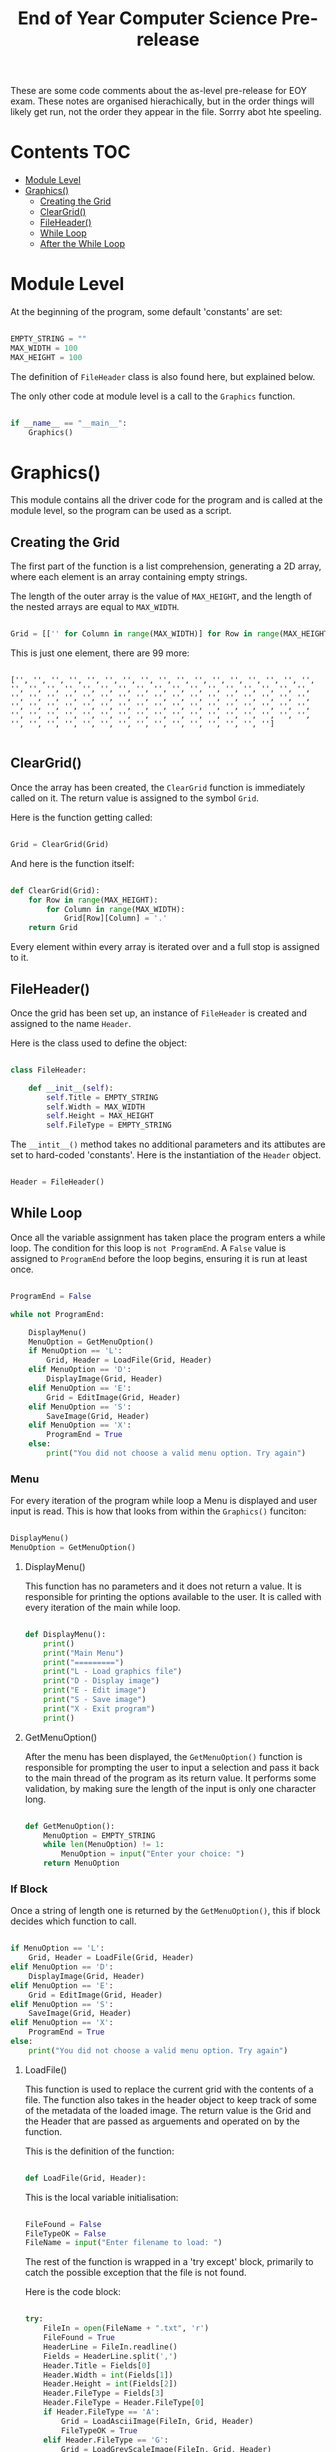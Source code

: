 #+TITLE: End of Year Computer Science Pre-release

These are some code comments about the as-level pre-release for EOY exam. These notes are organised hierachically, but in the order things will likely get run, not the order they appear in the file. Sorrry abot hte speeling.

* Contents :TOC:
- [[#module-level][Module Level]]
- [[#graphics][Graphics()]]
  - [[#creating-the-grid][Creating the Grid]]
  - [[#cleargrid][ClearGrid()]]
  - [[#fileheader][FileHeader()]]
  - [[#while-loop][While Loop]]
  - [[#after-the-while-loop][After the While Loop]]

* Module Level

At the beginning of the program, some default 'constants' are set:

#+begin_src python

EMPTY_STRING = ""
MAX_WIDTH = 100
MAX_HEIGHT = 100

#+end_src

The definition of =FileHeader= class is also found here, but explained below.

The only other code at module level is a call to the =Graphics= function.

#+begin_src python

if __name__ == "__main__":
    Graphics()

#+end_src

* Graphics()

This module contains all the driver code for the program and is called at the module level, so the program can be used as a script.

** Creating the Grid

The first part of the function is a list comprehension, generating a 2D array, where each element is an array containing empty strings.

The length of the outer array is the value of =MAX_HEIGHT=, and the length of the nested arrays are equal to =MAX_WIDTH=.

#+begin_src python

Grid = [['' for Column in range(MAX_WIDTH)] for Row in range(MAX_HEIGHT)]

#+end_src

This is just one element, there are 99 more:

#+begin_src

['', '', '', '', '', '', '', '', '', '', '', '', '', '', '', '', '', '', '', '', '', '', '', '', '', '', '', '', '', '', '', '', '', '', '', '', '', '', '', '', '', '', '', '', '', '', '', '', '', '', '', '', '', '', '', '', '', '', '', '', '', '', '', '', '', '', '', '', '', '', '', '', '', '', '', '', '', '', '', '', '', '', '', '', '', '', '', '', '', '', '', '', '', '', '', '', '', '', '', '']

#+end_src

** ClearGrid()

Once the array has been created, the =ClearGrid= function is immediately called on it.
The return value is assigned to the symbol =Grid=.

Here is the function getting called:

#+begin_src python

Grid = ClearGrid(Grid)

#+end_src

And here is the function itself:

#+begin_src python

def ClearGrid(Grid):
    for Row in range(MAX_HEIGHT):
        for Column in range(MAX_WIDTH):
            Grid[Row][Column] = '.'
    return Grid

#+end_src

Every element within every array is iterated over and a full stop is assigned to it.

** FileHeader()

Once the grid has been set up, an instance of =FileHeader= is created and assigned to the name =Header=.


Here is the class used to define the object:

#+begin_src python

class FileHeader:

    def __init__(self):
        self.Title = EMPTY_STRING
        self.Width = MAX_WIDTH
        self.Height = MAX_HEIGHT
        self.FileType = EMPTY_STRING

#+end_src

The =__intit__()= method takes no additional parameters and its attibutes are set to hard-coded 'constants'.
Here is the instantiation of the =Header= object.

#+begin_src python

Header = FileHeader()

#+end_src

** While Loop

Once all the variable assignment has taken place the program enters a while loop.
The condition for this loop is =not ProgramEnd=.
A =False= value is assigned to =ProgramEnd= before the loop begins, ensuring it is run at least once.

#+begin_src python

ProgramEnd = False

while not ProgramEnd:

    DisplayMenu()
    MenuOption = GetMenuOption()
    if MenuOption == 'L':
        Grid, Header = LoadFile(Grid, Header)
    elif MenuOption == 'D':
        DisplayImage(Grid, Header)
    elif MenuOption == 'E':
        Grid = EditImage(Grid, Header)
    elif MenuOption == 'S':
        SaveImage(Grid, Header)
    elif MenuOption == 'X':
        ProgramEnd = True
    else:
        print("You did not choose a valid menu option. Try again")

#+end_src

*** Menu

For every iteration of the program while loop a Menu is displayed and user input is read.
This is how that looks from within the =Graphics()= funciton:

#+begin_src python

DisplayMenu()
MenuOption = GetMenuOption()

#+end_src

**** DisplayMenu()

This function has no parameters and it does not return a value.
It is responsible for printing the options available to the user.
It is called with every iteration of the main while loop.

#+begin_src python

def DisplayMenu():
    print()
    print("Main Menu")
    print("=========")
    print("L - Load graphics file")
    print("D - Display image")
    print("E - Edit image")
    print("S - Save image")
    print("X - Exit program")
    print()

#+end_src

**** GetMenuOption()

After the menu has been displayed, the =GetMenuOption()= function is responsible for prompting the user to input a selection and pass it back to the main thread of the program as its return value.
It performs some validation, by making sure the length of the input is only one character long.

#+begin_src python

def GetMenuOption():
    MenuOption = EMPTY_STRING
    while len(MenuOption) != 1:
        MenuOption = input("Enter your choice: ")
    return MenuOption

#+end_src

*** If Block

Once a string of length one is returned by the =GetMenuOption()=, this if block decides which function to call.

#+begin_src python

if MenuOption == 'L':
    Grid, Header = LoadFile(Grid, Header)
elif MenuOption == 'D':
    DisplayImage(Grid, Header)
elif MenuOption == 'E':
    Grid = EditImage(Grid, Header)
elif MenuOption == 'S':
    SaveImage(Grid, Header)
elif MenuOption == 'X':
    ProgramEnd = True
else:
    print("You did not choose a valid menu option. Try again")

#+end_src

**** LoadFile()

This function is used to replace the current grid with the contents of a file.
The function also takes in the header object to keep track of some of the metadata of the loaded image.
The return value is the Grid and the Header that are passed as arguements and operated on by the function.

This is the definition of the function:

#+begin_src python

def LoadFile(Grid, Header):

#+end_src

This is the local variable initialisation:

#+begin_src python

    FileFound = False
    FileTypeOK = False
    FileName = input("Enter filename to load: ")

#+end_src

The rest of the function is wrapped in a 'try except' block, primarily to catch the possible exception that the file is not found.

Here is the code block:

#+begin_src python

    try:
        FileIn = open(FileName + ".txt", 'r')
        FileFound = True
        HeaderLine = FileIn.readline()
        Fields = HeaderLine.split(',')
        Header.Title = Fields[0]
        Header.Width = int(Fields[1])
        Header.Height = int(Fields[2])
        Header.FileType = Fields[3]
        Header.FileType = Header.FileType[0]
        if Header.FileType == 'A':
            Grid = LoadAsciiImage(FileIn, Grid, Header)
            FileTypeOK = True
        elif Header.FileType == 'G':
            Grid = LoadGreyScaleImage(FileIn, Grid, Header)
            FileTypeOK = True
        FileIn.close()
        if not FileTypeOK:
            DisplayError("Unknown file type")
        else:
            DisplayImage(Grid, Header)
    except:
        if not FileFound:
            DisplayError("File not found")
        else:
            DisplayError("Unknown error")

#+end_src

If the file specified is found a flag is set, namely =FileFound= is set to true.

*Header:*

- The first line of the file is read into a variable called =HeaderLine=.
- The =HeaderLine= is split into an array, called =Fields= on commas.
- The values of each element in =Fields= is assigned to one of the attributes of the =Header= object.

| element | attribute |
|---------+-----------|
|       0 | Title     |
|       1 | Width     |
|       2 | Height    |
|       3 | FileType  |

In the case of width and height, the integer value is stored.
The file type is set to the initial letter of the =Header.FileType= variable.

An if statement follows and depending on the filetype, the file is loaded into the =Grid= with one of two functions.
Once a function has been called, the file is closed.
If one of the functions does get called, =FileTypeOK= is set to true. This is used later.

#+begin_src python

        if Header.FileType == 'A':
            Grid = LoadAsciiImage(FileIn, Grid, Header)
            FileTypeOK = True
        elif Header.FileType == 'G':
            Grid = LoadGreyScaleImage(FileIn, Grid, Header)
            FileTypeOK = True
        FileIn.close()

#+end_src

***** LoadAsciiImage()

If the file type is equal to ~A~, the =LoadAsciiImage= function is called, passing in the file object, the =Grid= and the =Header= object.
The retutn value is assigned to =Grid=, populating it with the contents of the file.

Here is the function itself:

#+begin_src python

def LoadAsciiImage(FileIn, Grid, Header):
    try:
        ImageData = FileIn.readline()
        NextChar = 0
        for Row in range(Header.Height):
            for Column in range(Header.Width):
                Grid[Row][Column] = ImageData[NextChar]
                NextChar += 1
    except:
        DisplayError("Image data error")
    return Grid

#+end_src

*What is does:*

1. The second line of the file is read into a variable called =ImageData=, which is all the ascii characters needed in the image.
2. =NextChar=, a counter of the position along the =ImageData= string, is set to 0.
3. For every row in the image (retrieved from the =Header.Height= variable) iterate over the number of columns (width) of the image. (retrieved from the =Header.Width= variable)
4. The /'pixlel'/ on the =Grid= at the current coordinates (Row, Column) is set to the character at position =NextChar= along the =ImageData= variable.
5. =NextChar= is incremented, so that the next coordinate in =Grid= is set to the next character along =ImageData= as iteration over the 2D array continues.

 Provided that a valid line of sufficient length is read into =ImageData=, the modified =Grid= is returned.

***** LoadGreyScaleImage()

If the file type is equal to ~G~, the =LoadGreyScaleImage= function is called, passing in the file object, the =Grid= and the =Header= object.
The retutn value is assigned to =Grid=, populating it with the contents of the file.

Here is the function itself:

#+begin_src python

def LoadGreyScaleImage(FileIn, Grid, Header):
    try:
        for Row in range(Header.Height):
            for Column in range(Header.Width):
                NextPixel = FileIn.readline()
                PixelValue = int(NextPixel)
                Grid[Row][Column] = ConvertChar(PixelValue)
    except:
        DisplayError("Image data error")
    return Grid

#+end_src

Unlike the Ascii function, in this file, one line in the file represents one character.
For every position in the relevant part of the 2D array, determined by the header:

1. The line is read into the =NextPixel= variable.
2. The integer value is assigned to =PixelValue=.
3. The apropriate ascii character is placed in =Grid= at the current coordinates.

 The right ascii value is determined by the =ConvertChar()= function.

****** ConvertChar()

This function is used to convert a integer value, representing the shade of a pixel into an ascii character.

*Input:* an integer read from a file.
*Output:* an ascii symbol.

Here is the function, it is very simple:

#+begin_src python

def ConvertChar(PixelValue):
    if PixelValue <= 32:
        AsciiChar = '#'
    elif PixelValue <= 64:
        AsciiChar = '&'
    elif PixelValue <= 96:
        AsciiChar = '+'
    elif PixelValue <= 128:
        AsciiChar = ';'
    elif PixelValue <= 160:
        AsciiChar = ':'
    elif PixelValue <= 192:
        AsciiChar = ','
    elif PixelValue <= 224:
        AsciiChar = '.'
    else:
        AsciiChar = ' '
    return AsciiChar


#+end_src

It is effectively one large switch statement on =PixelValue=.
An ascii symbol is assigned to =AsciiChar= depending on the value.
A blank space is assigned if the value is above 224.

***** After Loading the Image

If the file type is not set to true, that means that a new image has not been read into =Grid=, therefore print a message.
If this is not the case a call to the =DisplayImage()= function is made to print the new image, this function is explained below.

#+begin_src python

        if not FileTypeOK:
            DisplayError("Unknown file type")
        else:
            DisplayImage(Grid, Header)

#+end_src

If there was an error  within the try block an appropriate message is displayed.

#+begin_src python

    try:

        #...

    except:

        if not FileFound:

            DisplayError("File not found")

        else:

            DisplayError("Unknown error")

#+end_src

The modified =Grid= and =Header= are returned after the try, catch block.

#+begin_src python

    return Grid, Header

#+end_src

**** DisplayImage()

This function can is called at various points in the program and it can be called explicitly by the user from the menu.
The function takes the =Grid= and =Header= pbject as paramaters, but has no return value.

Here is the function:

#+begin_src python

def DisplayImage(Grid, Header):
    print()
    PrintHeading(Header.Title)
    for ThisRow in range(Header.Height):
        for ThisColumn in range(Header.Width):
            print(Grid[ThisRow][ThisColumn], end='')
        print()

#+end_src

This function uses the limits stored in the =Header= object to iterate over relevant sections of the =Grid=.
It iterates over every element within nested arrays (rows) and prints the element without inserting a line break.
A line break is inserted every time one row is iterated over entirely.

***** PrintHeading()

Every time the =DisplayImage()= function is called, there is a call to =PrintHeading()=.
The only arguement passes is the string stored in =Header.Title=.
 The function looks like this:

 #+begin_src python

def PrintHeading(Heading):
   print(Heading)
   HeadingLength = len(Heading)
   for Position in range(1, HeadingLength + 1):
       print('=', end='')
   print()

 #+end_src

 It prints the string passed in and /'underlines'/ it with === signs.

**** EditImage()

One of the options open to the user is editing the image loaded onto the =Grid=.
The function parameters are the =Grid= and the =Header= object for the current image.

The function begins with displaying the image followed by setting =Answer= to =EMPTY_STRING=.

#+begin_src python

def EditImage(Grid, Header):

    DisplayImage(Grid, Header)
    Answer = EMPTY_STRING

    #...

#+end_src

Then a while loop begins, dependent on =Answer= != "N".
This means that the loop always runs at least once, and up until the user enters "N".'

#+begin_src python

    # ...

    while Answer != "N":
        Symbol = EMPTY_STRING
        NewSymbol = EMPTY_STRING
        while len(Symbol) != 1:
            Symbol = input("Enter the symbol you want to replace: ")
        while len(NewSymbol) != 1:
            NewSymbol = input("Enter the new symbol: ")
        for ThisRow in range(Header.Height):
            for ThisColumn in range(Header.Width):
                if Grid[ThisRow][ThisColumn] == Symbol:
                    Grid[ThisRow][ThisColumn] = NewSymbol



#+end_src

1. Some variables are initialised and set to default values.
2. A nested loop begins, taking user input and assigning it to =Symbol= until an input of 1 character is made.
3. A second nested loop begins after the first, taking user input and assigning it to =NewSymbol= continously until the input is one character long.
4. Iterate over relevant parts of the 2D array, determined by the meta-data in =Header=, replacing any character which is equal to =Symbol= with the character the user specified in =NewSymbol=.

Once a successful substitution has been made:

1. The image is displayed.
2. The user is asked if they want to make another change.

#+begin_src python

        # ...

        DisplayImage(Grid, Header)
        Answer = input("Do you want to make any further changes? (Y/N) ")


#+end_src

If the user enters "N" the loop exits and the modified =Grid= is returned.

#+begin_src python

    # ...

    return Grid

#+end_src

**** SaveImage()

This function allows the user to /'export'/ the image to a text file.
The image is exported as it is displayed in the program, so it can be viewed.
If exported in this way, it can not be loaded back into the program.
The function =SaveFile()=, explained below, is used to do this.

#+begin_src python

def SaveImage(Grid, Header):
    print("The current title of your image is: " + Header.Title)
    Answer = input("Do you want to use this as your filename? (Y/N) ")
    if Answer == "N" or Answer == "n":
        FileName = input("Enter a new filename: ")
    else:
        FileName = Header.Title
    FileOut = open(FileName + ".txt", 'w')
    FileOut.write(Header.Title + '\n')
    for Row in range(Header.Height):
        for Column in range(Header.Width):
            FileOut.write(Grid[Row][Column])
        FileOut.write('\n')
    FileOut.close()

#+end_src

1. Ask the user if they want to use the current image title as the file name.
2. Set the =FileName= to the title or a custom user input as requested.
3. Create a file object =FileOut=.
4. Write the title to the first line and insert a new line.
5. iterate over all the relevant parts of the 2D array, printing the value to the file.
6. At the end of each 'row' in the 2D array, insert a new line.
7. Close the file after all relevant info is outputted to the file.

**** Error Condition

If the input returned from the menu is not equal to any of the options, a message is displayed and the flow of the program continues, the while loop begins  again.

**** Exiting the Program

If the input is equal to 'X', =ProgramEnd= is set to True and no more iterations will take place, as the condition on the for loop is not met.

#+begin_src python

         # ...

         elif MenuOption == 'X':

            ProgramEnd = True

         # ...

#+end_src

** After the While Loop

Once the user has choosen to exit the program, this is printed on screen.
The user is also prompted to save the file:

#+begin_src python

print("You have chosen to exit the program")
Answer = input("Do you want to save the image as a graphics file? (Y/N) ")
if Answer == "Y" or Answer == "y":
    SaveFile(Grid, Header)

#+end_src

If the user answered no, the program ends.
If the user answered yes to the prompt, the =SaveFile()= function is called, passing in the grid and the header.

*** SaveFile()

This function takes in the =Grid= and the =Header= for the currently loaded image and writes it to a file in a format that can be loaded back into the program.

#+begin_src python

 def SaveFile(Grid, Header):
    FileName = input("Enter filename: ")
    FileOut = open(FileName + ".txt", 'w')
    FileOut.write(Header.Title + ',' + str(Header.Width) + ',' + str(Header.Height) + ',' + 'A' + '\n')
    for Row in range(Header.Height):
        for Column in range(Header.Width):
            FileOut.write(Grid[Row][Column])
    FileOut.close()

#+end_src

1. Read a =FileName= from the user.
2. Create a file object to write to called =FIleOut=.
3. On the first line write all the metadata, seperated by commas.
4. iterate over all the relevant parts of the 2D array and write the characters onto the 2nd line.
5. Close the file.
